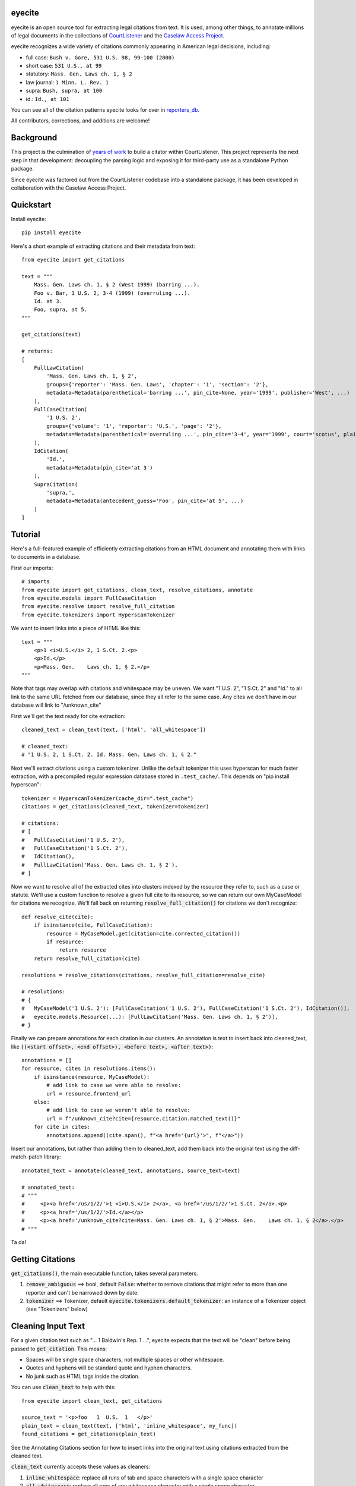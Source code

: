 eyecite
==========

eyecite is an open source tool for extracting legal citations from text. It is used, among other things, to annotate millions of legal documents in the collections of `CourtListener <https://www.courtlistener.com/>`_ and the `Caselaw Access Project <https://case.law/>`_.

eyecite recognizes a wide variety of citations commonly appearing in American legal decisions, including:

* full case: ``Bush v. Gore, 531 U.S. 98, 99-100 (2000)``
* short case: ``531 U.S., at 99``
* statutory: ``Mass. Gen. Laws ch. 1, § 2``
* law journal: ``1 Minn. L. Rev. 1``
* supra: ``Bush, supra, at 100``
* id.: ``Id., at 101``

You can see all of the citation patterns eyecite looks for over in `reporters_db <https://github.com/freelawproject/reporters-db>`_.

All contributors, corrections, and additions are welcome!

Background
==========
This project is the culmination of `years <https://free.law/2012/05/11/building-a-citator-on-courtlistener/>`_ `of <https://free.law/2015/11/30/our-new-citation-finder/>`_ `work <https://free.law/2020/03/05/citation-data-gets-richer/>`_ to build a citator within CourtListener. This project represents the next step in that development: decoupling the parsing logic and exposing it for third-party use as a standalone Python package.

Since eyecite was factored out from the CourtListener codebase into a standalone package, it has been developed in collaboration with the Caselaw Access Project.

Quickstart
==========

Install eyecite::

    pip install eyecite


Here's a short example of extracting citations and their metadata from text::

    from eyecite import get_citations

    text = """
        Mass. Gen. Laws ch. 1, § 2 (West 1999) (barring ...).
        Foo v. Bar, 1 U.S. 2, 3-4 (1999) (overruling ...).
        Id. at 3.
        Foo, supra, at 5.
    """

    get_citations(text)

    # returns:
    [
        FullLawCitation(
            'Mass. Gen. Laws ch. 1, § 2',
            groups={'reporter': 'Mass. Gen. Laws', 'chapter': '1', 'section': '2'},
            metadata=Metadata(parenthetical='barring ...', pin_cite=None, year='1999', publisher='West', ...)
        ),
        FullCaseCitation(
            '1 U.S. 2',
            groups={'volume': '1', 'reporter': 'U.S.', 'page': '2'},
            metadata=Metadata(parenthetical='overruling ...', pin_cite='3-4', year='1999', court='scotus', plaintiff='Foo', defendant='Bar,', ...)
        ),
        IdCitation(
            'Id.',
            metadata=Metadata(pin_cite='at 3')
        ),
        SupraCitation(
            'supra,',
            metadata=Metadata(antecedent_guess='Foo', pin_cite='at 5', ...)
        )
    ]

Tutorial
==========

Here's a full-featured example of efficiently extracting citations from an HTML document and annotating them with
links to documents in a database.

.. comment

    # mock database model to make the rest of the tutorial executable, in theory:
    class MyCaseModel:
        frontend_url = '/us/1/2/'
        @classmethod
        def get(cls, citation):
            return cls()

First our imports::

    # imports
    from eyecite import get_citations, clean_text, resolve_citations, annotate
    from eyecite.models import FullCaseCitation
    from eyecite.resolve import resolve_full_citation
    from eyecite.tokenizers import HyperscanTokenizer

We want to insert links into a piece of HTML like this::

    text = """
        <p>1 <i>U.S.</i> 2, 1 S.Ct. 2.<p>
        <p>Id.</p>
        <p>Mass. Gen.    Laws ch. 1, § 2.</p>
    """

Note that tags may overlap with
citations and whitespace may be uneven. We want "1 U.S. 2", "1 S.Ct. 2" and "Id." to all
link to the same URL fetched from our database, since they all refer to the same case.
Any cites we don't have in our database will link to "/unknown_cite"

First we'll get the text ready for cite extraction::

    cleaned_text = clean_text(text, ['html', 'all_whitespace'])

    # cleaned_text:
    # "1 U.S. 2, 1 S.Ct. 2. Id. Mass. Gen. Laws ch. 1, § 2."

Next we'll extract citations using a custom tokenizer. Unlike the default
tokenizer this uses hyperscan for much faster extraction, with a precompiled
regular expression database stored in ``.test_cache/``.
This depends on "pip install hyperscan"::

    tokenizer = HyperscanTokenizer(cache_dir=".test_cache")
    citations = get_citations(cleaned_text, tokenizer=tokenizer)

    # citations:
    # [
    #   FullCaseCitation('1 U.S. 2'),
    #   FullCaseCitation('1 S.Ct. 2'),
    #   IdCitation(),
    #   FullLawCitation('Mass. Gen. Laws ch. 1, § 2'),
    # ]

Now we want to resolve all of the extracted cites into clusters indexed by
the resource they refer to, such as a case or statute. We'll use a custom
function to resolve a given full cite to its resource, so we can return our
own MyCaseModel for citations we recognize. We'll fall back on returning
:code:`resolve_full_citation()` for citations we don't recognize::

    def resolve_cite(cite):
        if isinstance(cite, FullCaseCitation):
            resource = MyCaseModel.get(citation=cite.corrected_citation())
            if resource:
                return resource
        return resolve_full_citation(cite)

    resolutions = resolve_citations(citations, resolve_full_citation=resolve_cite)

    # resolutions:
    # {
    #   MyCaseModel('1 U.S. 2'): [FullCaseCitation('1 U.S. 2'), FullCaseCitation('1 S.Ct. 2'), IdCitation()],
    #   eyecite.models.Resource(...): [FullLawCitation('Mass. Gen. Laws ch. 1, § 2')],
    # }

Finally we can prepare annotations for each citation in our clusters. An annotation is
text to insert back into cleaned_text, like :code:`((<start offset>, <end offset>), <before text>, <after text>)`::

    annotations = []
    for resource, cites in resolutions.items():
        if isinstance(resource, MyCaseModel):
            # add link to case we were able to resolve:
            url = resource.frontend_url
        else:
            # add link to case we weren't able to resolve:
            url = f"/unknown_cite?cite={resource.citation.matched_text()}"
        for cite in cites:
            annotations.append((cite.span(), f"<a href='{url}'>", f"</a>"))

Insert our annotations, but rather than adding them to cleaned_text, add them back into
the original text using the diff-match-patch library::

    annotated_text = annotate(cleaned_text, annotations, source_text=text)

    # annotated_text:
    # """
    #     <p><a href='/us/1/2/'>1 <i>U.S.</i> 2</a>, <a href='/us/1/2/'>1 S.Ct. 2</a>.<p>
    #     <p><a href='/us/1/2/'>Id.</a></p>
    #     <p><a href='/unknown_cite?cite=Mass. Gen. Laws ch. 1, § 2'>Mass. Gen.    Laws ch. 1, § 2</a>.</p>
    # """

Ta da!

Getting Citations
=======
:code:`get_citations()`, the main executable function, takes several parameters.

1. :code:`remove_ambiguous` ==> bool, default :code:`False`: whether to remove citations
   that might refer to more than one reporter and can't be narrowed down by date.
2. :code:`tokenizer` ==> Tokenizer, default :code:`eyecite.tokenizers.default_tokenizer`: an instance of a Tokenizer object (see "Tokenizers" below)


Cleaning Input Text
===================

For a given citation text such as "... 1 Baldwin's Rep. 1 ...", eyecite expects that the text
will be "clean" before being passed to :code:`get_citation`. This means:

* Spaces will be single space characters, not multiple spaces or other whitespace.
* Quotes and hyphens will be standard quote and hyphen characters.
* No junk such as HTML tags inside the citation.

You can use :code:`clean_text` to help with this:

::

    from eyecite import clean_text, get_citations

    source_text = '<p>foo   1  U.S.  1   </p>'
    plain_text = clean_text(text, ['html', 'inline_whitespace', my_func])
    found_citations = get_citations(plain_text)

See the Annotating Citations section for how to insert links into the original text using
citations extracted from the cleaned text.

:code:`clean_text` currently accepts these values as cleaners:

1. :code:`inline_whitespace`: replace all runs of tab and space characters with a single space character
2. :code:`all_whitespace`: replace all runs of any whitespace character with a single space character
3. :code:`underscores`: remove two or more underscores, a common error in text extracted from PDFs
4. :code:`html`: remove non-visible HTML content using the lxml library
5. Custom function: any function taking a string and returning a string.


Annotating Citations
====================

For simple plain text, you can insert links to citations using the :code:`annotate` function:

::

    from eyecite import get_citations, annotate

    plain_text = 'bob lissner v. test 1 U.S. 12, 347-348 (4th Cir. 1982)'
    citations = get_citations(plain_text)
    linked_text = annotate(plain_text, [[c.span(), "<a>", "</a>"] for c in citations])

    returns:
    'bob lissner v. test <a>1 U.S. 12</a>, 347-348 (4th Cir. 1982)'

Each citation returned by get_citations keeps track of where it was found in the source text.
As a result, :code:`annotate` must be called with the *same* cleaned text used by :code:`get_citations`
to extract citations. If you do not, the offsets returned by the citation's :code:`span` method will
not align with the text, and your annotations will be in the wrong place.

If you want to clean text and then insert annotations into the original text, you can pass
the original text in as :code:`source_text`:

::

    from eyecite import get_citations, annotate, clean_text

    source_text = '<p>bob lissner v. <i>test   1 U.S.</i> 12,   347-348 (4th Cir. 1982)</p>'
    plain_text = clean_text(source_text, ['html', 'inline_whitespace'])
    citations = get_citations(plain_text)
    linked_text = annotate(plain_text, [[c.span(), "<a>", "</a>"] for c in citations], source_text=source_text)

    returns:
    '<p>bob lissner v. <i>test   <a>1 U.S.</i> 12</a>,   347-348 (4th Cir. 1982)</p>'

The above example extracts citations from :code:`plain_text` and applies them to
:code:`source_text`, using a diffing algorithm to insert annotations in the correct locations
in the original text.

Wrapping HTML Tags
------------------

Note that the above example includes mismatched HTML tags: "<a>1 U.S.</i> 12</a>".
To specify handling for unbalanced tags, use the :code:`unbalanced_tags` parameter:

* :code:`unbalanced_tags="skip"`: annotations that would result in unbalanced tags will not be inserted.
* :code:`unbalanced_tags="wrap"`: unbalanced tags will be wrapped, resulting in :code:`<a>1 U.S.</a></i><a> 12</a>`

**Important:** :code:`unbalanced_tags="wrap"` uses a simple regular expression and will only work for HTML where
angle brackets are properly escaped, such as the HTML emitted by :code:`lxml.html.tostring`. It is intended for
regularly formatted documents such as case text published by courts. It may have
unpredictable results for deliberately-constructed challenging inputs such as citations containing partial HTML
comments or :code:`<pre>` tags.

Customizing Annotation
----------------------

If inserting text before and after isn't sufficient, supply a callable under the :code:`annotator` parameter
that takes :code:`(before, span_text, after)` and returns the annotated text:

::

    def annotator(before, span_text, after):
        return before + span_text.lower() + after
    linked_text = annotate(plain_text, [[c.span(), "<a>", "</a>"] for c in citations], annotator=annotator)

    returns:
    'bob lissner v. test <a>1 u.s. 12</a>, 347-348 (4th Cir. 1982)'

Resolving Citations
===================

Once you have extracted citations from a document, you may wish to resolve them to their common references.
To do so, just pass the results of :code:`get_citations()` into :code:`resolve_citations()`. This function will
do its best to resolve each "full," "short form," "supra," and "id" citation to a common :code:`Resource` object,
returning a dictionary that maps resources to lists of associated citations:

::

    from eyecite import get_citations, resolve_citations

    text = 'first citation: 1 U.S. 12. second citation: 2 F.3d 2. third citation: Id.'
    found_citations = get_citations(text)
    resolved_citations = resolve_citations(found_citations)

    returns (pseudo):
    {
        <Resource object>: [FullCaseCitation('1 U.S. 12')],
        <Resource object>: [FullCaseCitation('2 F.3d 2'), IdCitation('Id.')]
    }

Importantly, eyecite performs these resolutions using only its immanent knowledge about each citation's
textual representation. If you want to perform more sophisticated resolution (e.g., by augmenting each
citation with information from a third-party API), simply pass custom :code:`resolve_id_citation()`,
:code:`resolve_supra_citation()`, :code:`resolve_shortcase_citation()`, and :code:`resolve_full_citation()`
functions to :code:`resolve_citations()` as keyword arguments. You can also configure those functions to
return a more complex resource object (such as a Django model), so long as that object inherits the
:code:`eyecite.models.ResourceType` type (which simply requires hashability). For example, you might implement
a custom full citation resolution function as follows, using the default resolution logic as a fallback:

::

    def my_resolve(full_cite):
        # special handling for resolution of known cases in our database
        resource = MyOpinion.objects.get(full_cite)
        if resource:
            return resource
        # allow normal clustering of other citations
        return resolve_full_citation(full_cite)

    resolve_citations(citations, resolve_full_citation=my_resolve)

    returns (pseudo):
    {
        <MyOpinion object>: [<full_cite>, <short_cite>, <id_cite>],
        <Resource object>: [<full cite>, <short cite>],
    }


Tokenizers
==========

Internally, eyecite works by applying a list of regular expressions to the source text to convert it to a list
of tokens:

::

    In [1]: from eyecite.tokenizers import default_tokenizer

    In [2]: list(default_tokenizer.tokenize("Foo v. Bar, 123 U.S. 456 (2016). Id. at 457."))
    Out[2]:
    ['Foo',
     StopWordToken(data='v.', ...),
     'Bar,',
     CitationToken(data='123 U.S. 456', volume='123', reporter='U.S.', page='456', ...),
     '(2016).',
     IdToken(data='Id.', ...),
     'at',
     '457.']

Tokens are then scanned to determine values like the citation year or case name for citation resolution.

Alternate tokenizers can be substituted by providing a tokenizer instance to :code:`get_citations()`:

::

    from eyecite.tokenizers import HyperscanTokenizer
    hyperscan_tokenizer = HyperscanTokenizer(cache_dir='.hyperscan')
    cites = get_citations(text, tokenizer=hyperscan_tokenizer)

test_FindTest.py includes a simplified example of using a custom tokenizer that uses modified
regular expressions to extract citations with OCR errors.

eyecite ships with two tokenizers:

AhocorasickTokenizer (default)
------------------------------

The default tokenizer uses the pyahocorasick library to filter down eyecite's list of
extractor regexes. It then performs extraction using the builtin :code:`re` library.

HyperscanTokenizer
------------------

The alternate HyperscanTokenizer compiles all extraction regexes into a hyperscan database
so they can be extracted in a single pass. This is far faster than the default tokenizer
(exactly how much faster depends on how many citation formats are included in the target text),
but requires the optional :code:`hyperscan` dependency that is limited to the x86 platform.

Compiling the hyperscan database takes several seconds, so short-running scripts may want to
provide a cache directory where the database can be stored. The directory should be writeable
only by the user:

::

    hyperscan_tokenizer = HyperscanTokenizer(cache_dir='.hyperscan')

Installation
============
Installing eyecite is easy.


::

    poetry add eyecite


Or via pip:

::

    sh
    pip install eyecite


Or install the latest dev version from github

::

    sh
    pip install git+https://github.com/freelawproject/eyecite.git@master



Deployment
==========

1. Update version info in :code:`pyproject.toml`.

For an automated deployment, tag the commit with vx.y.z, and push it to master.
An automated deploy will be completed for you.

For a manual deployment, run:

::

    sh
    poetry publish --build



Testing
=======
eyecite comes with a robust test suite of different citation strings that it is equipped to handle. Run these tests as follows:

::

    python3 -m unittest discover -s tests -p 'test_*.py'

If you would like to create mock citation objects to assist you in writing your own local tests, import and use the following functions for convenience:

::

    from eyecite.test_factories import (
        case_citation,
        id_citation,
        nonopinion_citation,
        supra_citation,
    )

License
=======
This repository is available under the permissive BSD license, making it easy and safe to incorporate in your own libraries.

Pull and feature requests welcome. Online editing in GitHub is possible (and easy!).
